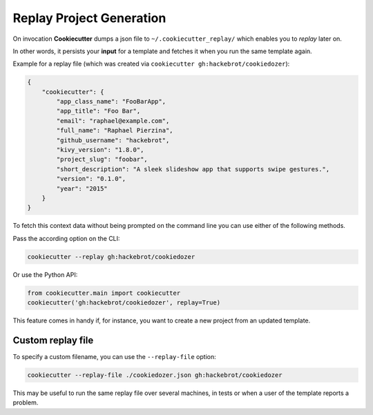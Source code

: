 .. _replay-feature:

Replay Project Generation
-------------------------

.. versionadded:: 1.1.0

On invocation **Cookiecutter** dumps a json file to ``~/.cookiecutter_replay/`` which
enables you to *replay* later on.

In other words, it persists your **input** for a template and fetches it when you run
the same template again.

Example for a replay file (which was created via
``cookiecutter gh:hackebrot/cookiedozer``):

.. code-block:: JSON

    {
        "cookiecutter": {
            "app_class_name": "FooBarApp",
            "app_title": "Foo Bar",
            "email": "raphael@example.com",
            "full_name": "Raphael Pierzina",
            "github_username": "hackebrot",
            "kivy_version": "1.8.0",
            "project_slug": "foobar",
            "short_description": "A sleek slideshow app that supports swipe gestures.",
            "version": "0.1.0",
            "year": "2015"
        }
    }

To fetch this context data without being prompted on the command line you can use either
of the following methods.

Pass the according option on the CLI:

.. code-block:: bash

    cookiecutter --replay gh:hackebrot/cookiedozer


Or use the Python API:

.. code-block:: python

    from cookiecutter.main import cookiecutter
    cookiecutter('gh:hackebrot/cookiedozer', replay=True)

This feature comes in handy if, for instance, you want to create a new project from an
updated template.

Custom replay file
~~~~~~~~~~~~~~~~~~

.. versionadded:: 2.1.0

To specify a custom filename, you can use the ``--replay-file`` option:

.. code-block:: bash

    cookiecutter --replay-file ./cookiedozer.json gh:hackebrot/cookiedozer

This may be useful to run the same replay file over several machines, in tests or when a
user of the template reports a problem.
